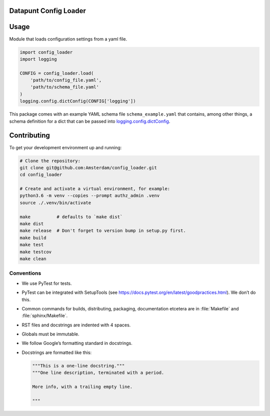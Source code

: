 Datapunt Config Loader
======================

.. image:: https://img.shields.io/badge/python-3.6-blue.svg
   :target: https://www.python.org/

.. image:: https://img.shields.io/badge/license-MPLv2.0-blue.svg
   :target: https://www.mozilla.org/en-US/MPL/2.0/


Usage
=====

Module that loads configuration settings from a yaml file.

.. code-block:: python

    import config_loader
    import logging

    CONFIG = config_loader.load(
        'path/to/config_file.yaml',
        'path/to/schema_file.yaml'
    )
    logging.config.dictConfig(CONFIG['logging'])

This package comes with an example YAML schema file ``schema_example.yaml``
that contains, among other things, a schema definition for a dict that can be
passed into `logging.config.dictConfig
<https://docs.python.org/3/library/logging.config.html?highlight=dictconfig#logging.config.dictConfig>`_.


Contributing
============

To get your development environment up and running:

.. code-block:: bash

    # Clone the repository:
    git clone git@github.com:Amsterdam/config_loader.git
    cd config_loader

    # Create and activate a virtual environment, for example:
    python3.6 -m venv --copies --prompt authz_admin .venv
    source ./.venv/bin/activate

    make          # defaults to `make dist`
    make dist
    make release  # Don't forget to version bump in setup.py first.
    make build
    make test
    make testcov
    make clean


Conventions
-----------

*   We use PyTest for tests.
*   PyTest can be integrated with SetupTools (see
    https://docs.pytest.org/en/latest/goodpractices.html). We don’t do this.
*   Common commands for builds, distributing, packaging, documentation etcetera
    are in :file:`Makefile` and :file:`sphinx/Makefile`.
*   RST files and docstrings are indented with 4 spaces.
*   Globals must be immutable.
*   We follow Google’s formatting standard in docstrings.
*   Docstrings are formatted like this:

    .. code-block:: python

        """This is a one-line docstring."""
        """One line description, terminated with a period.

        More info, with a trailing empty line.

        """
